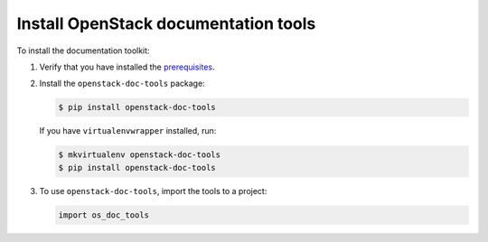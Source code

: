 .. _doc-toolsd-installation:

=====================================
Install OpenStack documentation tools
=====================================

To install the documentation toolkit:

#. Verify that you have installed
   the `prerequisites <https://github.com/openstack/openstack-doc-tools/blob/master/README.rst>`_.

#. Install the ``openstack-doc-tools`` package:

   .. code-block:: console

      $ pip install openstack-doc-tools

   If you have ``virtualenvwrapper`` installed, run:

   .. code::

      $ mkvirtualenv openstack-doc-tools
      $ pip install openstack-doc-tools

#. To use ``openstack-doc-tools``, import the tools to a project:

   .. code-block:: console

      import os_doc_tools
